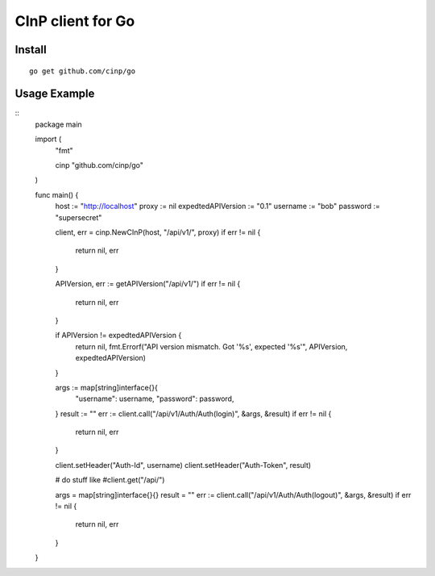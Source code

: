 CInP client for Go
==================

Install
-------

::

  go get github.com/cinp/go


Usage Example
-------------

::
  package main

  import (
      "fmt"

      cinp "github.com/cinp/go"
  )

  func main() {
    host := "http://localhost"
    proxy := nil
    expedtedAPIVersion := "0.1"
    username := "bob"
    password := "supersecret"

    client, err = cinp.NewCInP(host, "/api/v1/", proxy)
    if err != nil {
        return nil, err
    }

    APIVersion, err := getAPIVersion("/api/v1/")
    if err != nil {
        return nil, err
    }

    if APIVersion != expedtedAPIVersion {
        return nil, fmt.Errorf("API version mismatch.  Got '%s', expected '%s'", APIVersion, expedtedAPIVersion)
    }

    args := map[string]interface{}{
            "username": username,
            "password": password,
    }
    result := ""
    err := client.call("/api/v1/Auth/Auth(login)", &args, &result)
    if err != nil {
        return nil, err
    }

    client.setHeader("Auth-Id", username)
    client.setHeader("Auth-Token", result)

    # do stuff like
    #client.get("/api/")

    args = map[string]interface{}{}
    result = ""
    err := client.call("/api/v1/Auth/Auth(logout)", &args, &result)
    if err != nil {
        return nil, err
    }
  }
